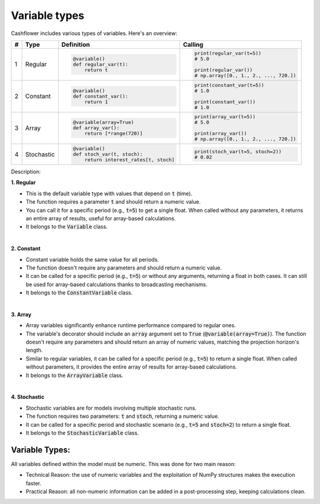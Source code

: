 Variable types
==============

Cashflower includes various types of variables. Here's an overview:

.. list-table::
   :align: left
   :header-rows: 1
   :widths: auto

   * - #
     - Type
     - Definition
     - Calling

   * - 1
     - Regular
     - .. code-block:: python

        @variable()
        def regular_var(t):
            return t

     - .. code-block:: python

        print(regular_var(t=5))
        # 5.0

        print(regular_var())
        # np.array([0., 1., 2., ..., 720.])

   * - 2
     - Constant
     - .. code-block:: python

        @variable()
        def constant_var():
            return 1

     - .. code-block:: python

        print(constant_var(t=5))
        # 1.0

        print(constant_var())
        # 1.0

   * - 3
     - Array
     - .. code-block:: python

        @variable(array=True)
        def array_var():
            return [*range(720)]

     - .. code-block:: python

        print(array_var(t=5))
        # 5.0

        print(array_var())
        # np.array([0., 1., 2., ..., 720.])

   * - 4
     - Stochastic
     - .. code-block:: python

        @variable()
        def stoch_var(t, stoch):
            return interest_rates[t, stoch]

     - .. code-block:: python

        print(stoch_var(t=5, stoch=2))
        # 0.02

Description:

**1. Regular**

* This is the default variable type with values that depend on :code:`t` (time).
* The function requires a parameter :code:`t` and should return a numeric value.
* You can call it for a specific period (e.g., :code:`t=5`) to get a single float.
  When called without any parameters, it returns an entire array of results, useful for array-based calculations.
* It belongs to the :code:`Variable` class.

|

**2. Constant**

* Constant variable holds the same value for all periods.
* The function doesn't require any parameters and should return a numeric value.
* It can be called for a specific period (e.g., :code:`t=5`) or without any arguments, returning a float in both cases.
  It can still be used for array-based calculations thanks to broadcasting mechanisms.
* It belongs to the :code:`ConstantVariable` class.

|

**3. Array**

* Array variables significantly enhance runtime performance compared to regular ones.
* The variable's decorator should include an :code:`array` argument set to :code:`True` (:code:`@variable(array=True)`).
  The function doesn't require any parameters and should return an array of numeric values, matching the projection horizon's length.
* Similar to regular variables, it can be called for a specific period (e.g., :code:`t=5`) to return a single float.
  When called without parameters, it provides the entire array of results for array-based calculations.
* It belongs to the :code:`ArrayVariable` class.

|

**4. Stochastic**

* Stochastic variables are for models involving multiple stochastic runs.
* The function requires two parameters: :code:`t` and :code:`stoch`, returning a numeric value.
* It can be called for a specific period and stochastic scenario (e.g., :code:`t=5` and :code:`stoch=2`) to return a single float.
* It belongs to the :code:`StochasticVariable` class.


Variable Types:
_______________

All variables defined within the model must be numeric. This was done for two main reason:

* Technical Reason: the use of numeric variables and the exploitation of NumPy structures makes the execution faster.
* Practical Reason: all non-numeric information can be added in a post-processing step, keeping calculations clean.